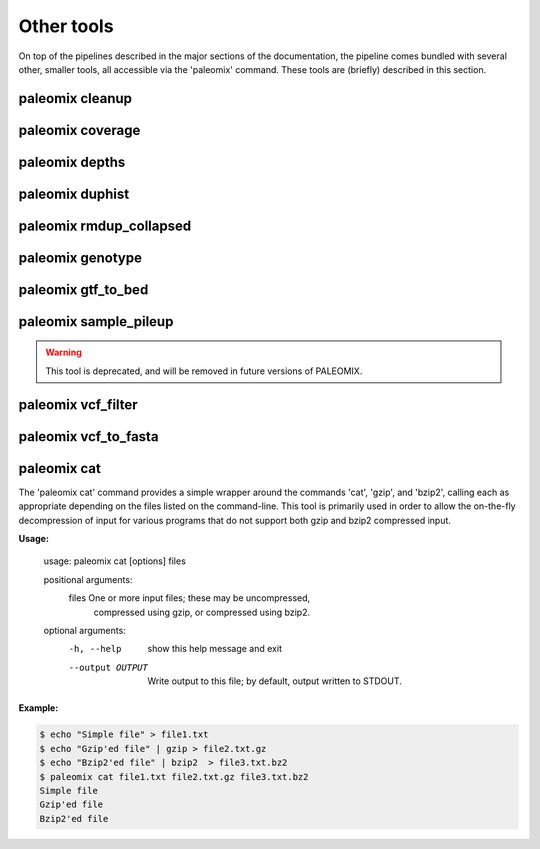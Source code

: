 .. _other_tools:

Other tools
===========

On top of the pipelines described in the major sections of the documentation, the pipeline comes bundled with several other, smaller tools, all accessible via the 'paleomix' command. These tools are (briefly) described in this section.


paleomix cleanup
----------------

.. TODO:
..    paleomix cleanup          -- Reads SAM file from STDIN, and outputs sorted,
..                                 tagged, and filter BAM, for which NM and MD
                                 tags have been updated.

paleomix coverage
-----------------

.. TODO:
..    paleomix coverage         -- Calculate coverage across reference sequences
..                                 or regions of interest.

paleomix depths
---------------

.. TODO:
..    paleomix depths           -- Calculate depth histograms across reference
..                                 sequences or regions of interest.

paleomix duphist
----------------

.. TODO:
..    paleomix duphist          -- Generates PCR duplicate histogram; used with
..                                 the 'Preseq' tool.

paleomix rmdup_collapsed
------------------------

.. TODO:
..    paleomix rmdup_collapsed  -- Filters PCR duplicates for collapsed paired-
..                                 ended reads generated by the AdapterRemoval
                                 tool.

paleomix genotype
-----------------

.. TODO:
..    paleomix genotype         -- Creates bgzipped VCF for a set of (sparse) BED
..                                 regions, or for entire chromosomes / contigs
..                                 using SAMTools / BCFTools.

paleomix gtf_to_bed
-------------------

.. TODO:
..    paleomix gtf_to_bed       -- Convert GTF file to BED files grouped by
..                                 feature (coding, RNA, etc).


paleomix sample_pileup
----------------------

.. TODO:
..    paleomix sample_pileup    -- Randomly sample sites in a pileup to generate a
..                                FASTA sequence.

.. warning::
    This tool is deprecated, and will be removed in future versions of PALEOMIX.


paleomix vcf_filter
-------------------

.. TODO:
..    paleomix vcf_filter       -- Quality filters for VCF records, similar to
..                                 'vcfutils.pl varFilter'.


paleomix vcf_to_fasta
---------------------
.. The 'paleomix vcf\_to\_fasta' command is used to generate FASTA sequences from a VCF file, based either on a set of BED coordinates provided by the user, or for the entire genome covered by the VCF file. By default, heterzyous SNPs are represented using IUPAC codes; if a haploized sequence is desire, random sampling of heterozygous sites may be enabled.


paleomix cat
------------

The 'paleomix cat' command provides a simple wrapper around the commands 'cat', 'gzip', and 'bzip2', calling each as appropriate depending on the files listed on the command-line. This tool is primarily used in order to allow the on-the-fly decompression of input for various programs that do not support both gzip and bzip2 compressed input.

**Usage:**

    usage: paleomix cat [options] files

    positional arguments:
      files            One or more input files; these may be uncompressed,
                       compressed using gzip, or compressed using bzip2.

    optional arguments:
      -h, --help       show this help message and exit
      --output OUTPUT  Write output to this file; by default, output
                       written to STDOUT.


**Example:**

.. code-block:: bash

    $ echo "Simple file" > file1.txt
    $ echo "Gzip'ed file" | gzip > file2.txt.gz
    $ echo "Bzip2'ed file" | bzip2  > file3.txt.bz2
    $ paleomix cat file1.txt file2.txt.gz file3.txt.bz2
    Simple file
    Gzip'ed file
    Bzip2'ed file

.. warning:

    The 'paleomix cat' command works by opening the input files sequentually, identifying the compression scheme, and then calling the appropriate command. Therefore this command only works on regular files, but not on (named) pipes.
